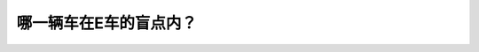 .. raw:: html

   <div class="question-page">
   <div class="test-name">New加拿大BC驾照考试笔试全真模拟题2024版</div>

.. meta::
   :description: 哪一辆车在E车的盲点内？
   :keywords: 温哥华驾照笔试,  温哥华驾照,  BC省驾照笔试盲点, 驾驶安全, 后视镜, 加拿大规则

.. raw:: html

   <div class="question-card">


哪一辆车在E车的盲点内？
========================

.. raw:: html

   <hr>

.. image:: /../../../images/driver_test/ca/bc/26.png
   :width: 70%
   :alt: Image for the question
   :class: question-image
   :align: center



.. raw:: html

   <div id="q26" class="quiz">
       <div class="option" id="q26-A" onclick="selectOption('q26', 'A', false)">
           A. 车辆a
       </div>
       <div class="option" id="q26-B" onclick="selectOption('q26', 'B', true)">
           B. 车辆b
       </div>
       <div class="option" id="q26-C" onclick="selectOption('q26', 'C', false)">
           C. 车辆c
       </div>
       <div class="option" id="q26-D" onclick="selectOption('q26', 'D', false)">
           D. 车辆d
       </div>
       <p id="q26-result" class="result"></p>
   </div>

   <hr>

.. dropdown:: ►|explanation|

   车辆B在E车的盲点内，因此E车可能看不见B车，所以需要shoulder check。

.. raw:: html

   <div class="nav-buttons">
       <a href="q25.html" class="button">|prev_question|</a>
       <span class="page-indicator">26 / 200</span>
       <a href="q27.html" class="button">|next_question|</a>
   </div>
   </div>

   </div>
